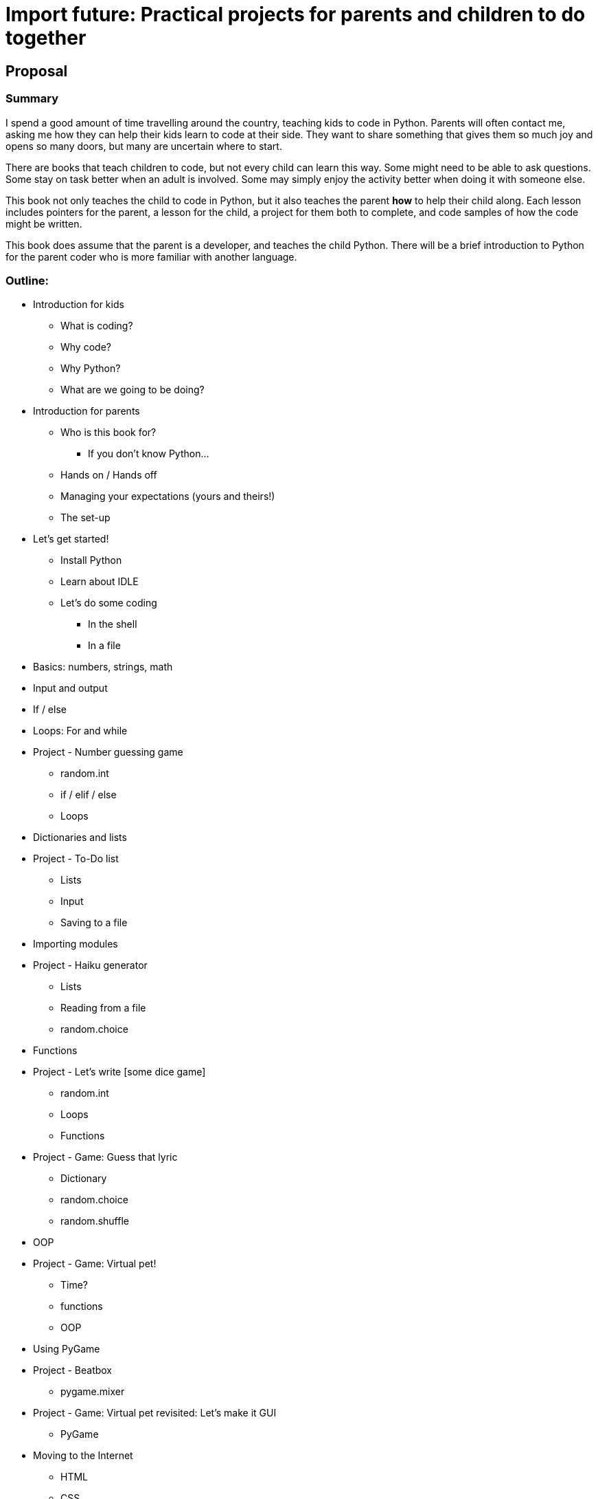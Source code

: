 = Import future: Practical projects for parents and children to do together

== Proposal

=== Summary

I spend a good amount of time travelling around the country, teaching kids to code in Python. Parents will often contact me, asking me how they can help their kids learn to code at their side. They want to share something that gives them so much joy and opens so many doors, but many are uncertain where to start. 

There are books that teach children to code, but not every child can learn this way. Some might need to be able to ask questions. Some stay on task better when an adult is involved. Some may simply enjoy the activity better when doing it with someone else. 

This book not only teaches the child to code in Python, but it also teaches the parent *how* to help their child along. Each lesson includes pointers for the parent, a lesson for the child, a project for them both to complete, and code samples of how the code might be written.

This book does assume that the parent is a developer, and teaches the child Python. There will be a brief introduction to Python for the parent coder who is more familiar with another language.

=== Outline:

* Introduction for kids
** What is coding?
** Why code?
** Why Python?
** What are we going to be doing?
* Introduction for parents
** Who is this book for?
*** If you don't know Python...
** Hands on / Hands off
** Managing your expectations (yours and theirs!)
** The set-up
* Let's get started!
** Install Python
** Learn about IDLE
** Let's do some coding
*** In the shell
*** In a file
* Basics: numbers, strings, math
* Input and output
* If / else
* Loops: For and while
* Project - Number guessing game
** random.int
** if / elif / else
** Loops
* Dictionaries and lists
* Project - To-Do list
** Lists
** Input
** Saving to a file
* Importing modules
* Project - Haiku generator
** Lists
** Reading from a file
** random.choice
* Functions
* Project - Let's write [some dice game]
** random.int
** Loops
** Functions
* Project - Game: Guess that lyric
** Dictionary
** random.choice
** random.shuffle
* OOP
* Project - Game: Virtual pet!
** Time?
** functions
** OOP
* Using PyGame
* Project - Beatbox
** pygame.mixer
* Project - Game: Virtual pet revisited: Let's make it GUI
** PyGame
* Moving to the Internet
** HTML
** CSS
** Flask
*** Install
*** Quick test
* Project - Make a website
** Flask
** functions
* Project - Let's mess around with Minecraft!
** Minecraft
** mcpipy
* Project - Homework helper
** Google API
* Project - Game: Virtual pet revisited: Let's make it GUI
** PyGame
* Going mobile (possible)
* Project: Kivy game!
* What now? (For kids)
* What now? (For parents)

=== Media

While this book would work just fine as a print book, I believe that presenting it at a mixed-media package would work better for the current generation of students and teachers. A video might be used to reinforce a concept. An embedded coding environment would give a chance for students to play with code, without having to type it in by hand. It would also enable a parent to read one of the sections meant just for them without waiting for the student to reliquish the book.
  
This would also enable us to give the student the assets required for the various projects without sending them to another website. They could click the link, download the files, and get started. 

